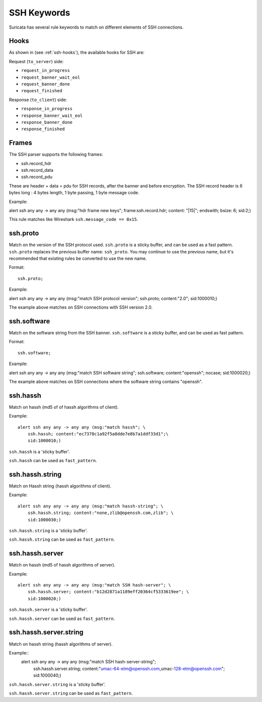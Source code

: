 .. role:: example-rule-emphasis

SSH Keywords
============
Suricata has several rule keywords to match on different elements of SSH
connections.

Hooks
-----

As shown in (see :ref:`ssh-hooks`), the available hooks for SSH are:

Request (``to_server``) side:

* ``request_in_progress``
* ``request_banner_wait_eol``
* ``request_banner_done``
* ``request_finished``

Response (``to_client``) side:

* ``response_in_progress``
* ``response_banner_wait_eol``
* ``response_banner_done``
* ``response_finished``

Frames
------

The SSH parser supports the following frames:

* ssh.record_hdr
* ssh.record_data
* ssh.record_pdu

These are header + data = pdu for SSH records, after the banner and before encryption.
The SSH record header is 6 bytes long : 4 bytes length, 1 byte passing, 1 byte message code.

Example:

.. container:: example-rule

  alert ssh any any -> any any (msg:"hdr frame new keys"; :example-rule-emphasis:`frame:ssh.record.hdr; content: "|15|"; endswith;` bsize: 6; sid:2;)

This rule matches like Wireshark ``ssh.message_code == 0x15``.

ssh.proto
---------
Match on the version of the SSH protocol used. ``ssh.proto`` is a sticky buffer,
and can be used as a fast pattern. ``ssh.proto`` replaces the previous buffer
name: ``ssh_proto``. You may continue to use the previous name, but it's
recommended that existing rules be converted to use the new name.

Format::

  ssh.proto;

Example:

.. container:: example-rule

  alert ssh any any -> any any (msg:"match SSH protocol version"; :example-rule-emphasis:`ssh.proto;` content:"2.0"; sid:1000010;)

The example above matches on SSH connections with SSH version 2.0.


ssh.software
------------
Match on the software string from the SSH banner. ``ssh.software`` is a sticky
buffer, and can be used as fast pattern.

Format::

  ssh.software;

Example:

.. container:: example-rule

  alert ssh any any -> any any (msg:"match SSH software string"; :example-rule-emphasis:`ssh.software;` content:"openssh"; nocase; sid:1000020;)

The example above matches on SSH connections where the software string contains
"openssh".


ssh.hassh
---------

Match on hassh (md5 of of hassh algorithms of client).

Example::

  alert ssh any any -> any any (msg:"match hassh"; \
      ssh.hassh; content:"ec7378c1a92f5a8dde7e8b7a1ddf33d1";\
      sid:1000010;)
      
``ssh.hassh`` is a 'sticky buffer'.

``ssh.hassh`` can be used as ``fast_pattern``.

ssh.hassh.string
----------------

Match on Hassh string (hassh algorithms of client).

Example::

  alert ssh any any -> any any (msg:"match hassh-string"; \
      ssh.hassh.string; content:"none,zlib@openssh.com,zlib"; \
      sid:1000030;)

``ssh.hassh.string`` is a 'sticky buffer'.

``ssh.hassh.string`` can be used as ``fast_pattern``.

ssh.hassh.server
----------------

Match on hassh (md5 of hassh algorithms of server).

Example::

  alert ssh any any -> any any (msg:"match SSH hash-server"; \
      ssh.hassh.server; content:"b12d2871a1189eff20364cf5333619ee"; \
      sid:1000020;)

``ssh.hassh.server`` is a 'sticky buffer'.

``ssh.hassh.server`` can be used as ``fast_pattern``.

ssh.hassh.server.string
-----------------------

Match on hassh string (hassh algorithms of server).

Example::
  alert ssh any any -> any any (msg:"match SSH hash-server-string"; \
      ssh.hassh.server.string; content:"umac-64-etm@openssh.com,umac-128-etm@openssh.com"; \
      sid:1000040;)

``ssh.hassh.server.string`` is a 'sticky buffer'.

``ssh.hassh.server.string`` can be used as ``fast_pattern``.
